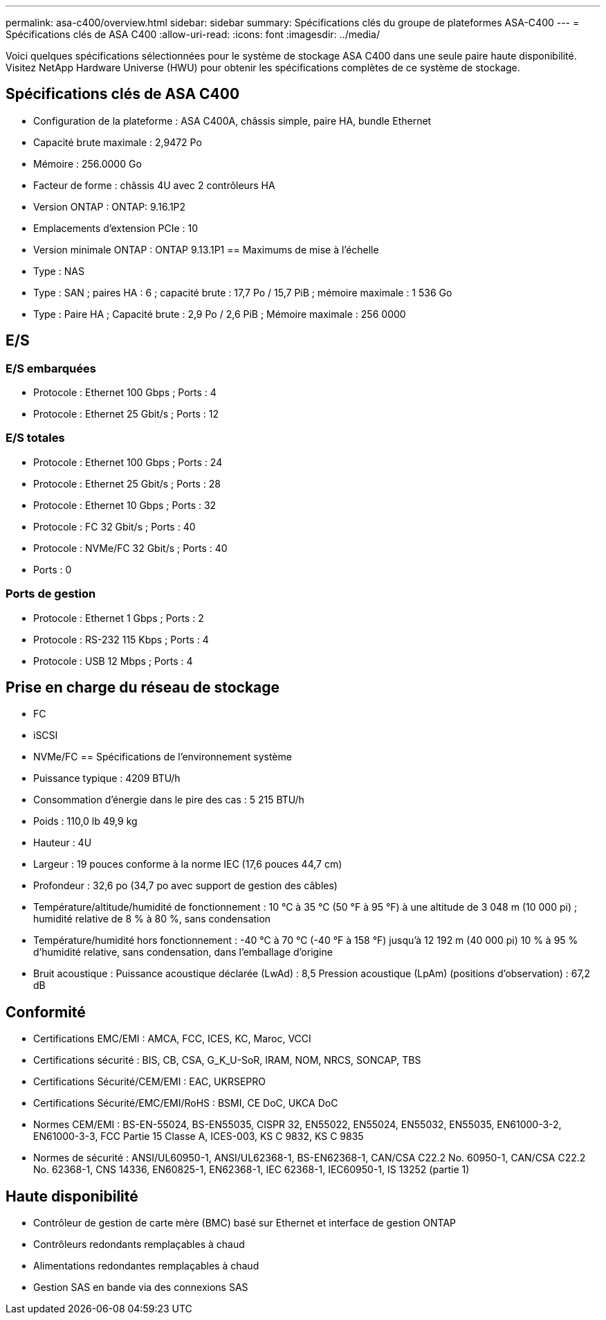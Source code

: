 ---
permalink: asa-c400/overview.html 
sidebar: sidebar 
summary: Spécifications clés du groupe de plateformes ASA-C400 
---
= Spécifications clés de ASA C400
:allow-uri-read: 
:icons: font
:imagesdir: ../media/


[role="lead"]
Voici quelques spécifications sélectionnées pour le système de stockage ASA C400 dans une seule paire haute disponibilité.  Visitez NetApp Hardware Universe (HWU) pour obtenir les spécifications complètes de ce système de stockage.



== Spécifications clés de ASA C400

* Configuration de la plateforme : ASA C400A, châssis simple, paire HA, bundle Ethernet
* Capacité brute maximale : 2,9472 Po
* Mémoire : 256.0000 Go
* Facteur de forme : châssis 4U avec 2 contrôleurs HA
* Version ONTAP : ONTAP: 9.16.1P2
* Emplacements d'extension PCIe : 10
* Version minimale ONTAP : ONTAP 9.13.1P1 == Maximums de mise à l'échelle
* Type : NAS
* Type : SAN ; paires HA : 6 ; capacité brute : 17,7 Po / 15,7 PiB ; mémoire maximale : 1 536 Go
* Type : Paire HA ; Capacité brute : 2,9 Po / 2,6 PiB ; Mémoire maximale : 256 0000




== E/S



=== E/S embarquées

* Protocole : Ethernet 100 Gbps ; Ports : 4
* Protocole : Ethernet 25 Gbit/s ; Ports : 12




=== E/S totales

* Protocole : Ethernet 100 Gbps ; Ports : 24
* Protocole : Ethernet 25 Gbit/s ; Ports : 28
* Protocole : Ethernet 10 Gbps ; Ports : 32
* Protocole : FC 32 Gbit/s ; Ports : 40
* Protocole : NVMe/FC 32 Gbit/s ; Ports : 40
* Ports : 0




=== Ports de gestion

* Protocole : Ethernet 1 Gbps ; Ports : 2
* Protocole : RS-232 115 Kbps ; Ports : 4
* Protocole : USB 12 Mbps ; Ports : 4




== Prise en charge du réseau de stockage

* FC
* iSCSI
* NVMe/FC == Spécifications de l'environnement système
* Puissance typique : 4209 BTU/h
* Consommation d'énergie dans le pire des cas : 5 215 BTU/h
* Poids : 110,0 lb 49,9 kg
* Hauteur : 4U
* Largeur : 19 pouces conforme à la norme IEC (17,6 pouces 44,7 cm)
* Profondeur : 32,6 po (34,7 po avec support de gestion des câbles)
* Température/altitude/humidité de fonctionnement : 10 °C à 35 °C (50 °F à 95 °F) à une altitude de 3 048 m (10 000 pi) ; humidité relative de 8 % à 80 %, sans condensation
* Température/humidité hors fonctionnement : -40 °C à 70 °C (-40 °F à 158 °F) jusqu'à 12 192 m (40 000 pi) 10 % à 95 % d'humidité relative, sans condensation, dans l'emballage d'origine
* Bruit acoustique : Puissance acoustique déclarée (LwAd) : 8,5 Pression acoustique (LpAm) (positions d'observation) : 67,2 dB




== Conformité

* Certifications EMC/EMI : AMCA, FCC, ICES, KC, Maroc, VCCI
* Certifications sécurité : BIS, CB, CSA, G_K_U-SoR, IRAM, NOM, NRCS, SONCAP, TBS
* Certifications Sécurité/CEM/EMI : EAC, UKRSEPRO
* Certifications Sécurité/EMC/EMI/RoHS : BSMI, CE DoC, UKCA DoC
* Normes CEM/EMI : BS-EN-55024, BS-EN55035, CISPR 32, EN55022, EN55024, EN55032, EN55035, EN61000-3-2, EN61000-3-3, FCC Partie 15 Classe A, ICES-003, KS C 9832, KS C 9835
* Normes de sécurité : ANSI/UL60950-1, ANSI/UL62368-1, BS-EN62368-1, CAN/CSA C22.2 No. 60950-1, CAN/CSA C22.2 No. 62368-1, CNS 14336, EN60825-1, EN62368-1, IEC 62368-1, IEC60950-1, IS 13252 (partie 1)




== Haute disponibilité

* Contrôleur de gestion de carte mère (BMC) basé sur Ethernet et interface de gestion ONTAP
* Contrôleurs redondants remplaçables à chaud
* Alimentations redondantes remplaçables à chaud
* Gestion SAS en bande via des connexions SAS

